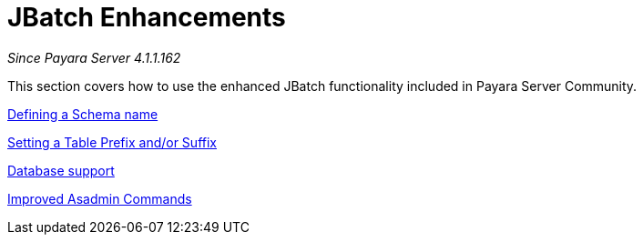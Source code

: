 [[contents]]
= JBatch Enhancements

_Since Payara Server 4.1.1.162_

This section covers how to use the enhanced JBatch functionality included
in Payara Server Community.


xref:documentation/payara-server/jbatch/schema-name.adoc[Defining a Schema name]

xref:documentation/payara-server/jbatch/table-prefix-and-suffix.adoc[Setting a Table Prefix and/or Suffix]

xref:documentation/payara-server/jbatch/database-support.adoc[Database support]

xref:documentation/payara-server/jbatch/asadmin.adoc[Improved Asadmin Commands]
